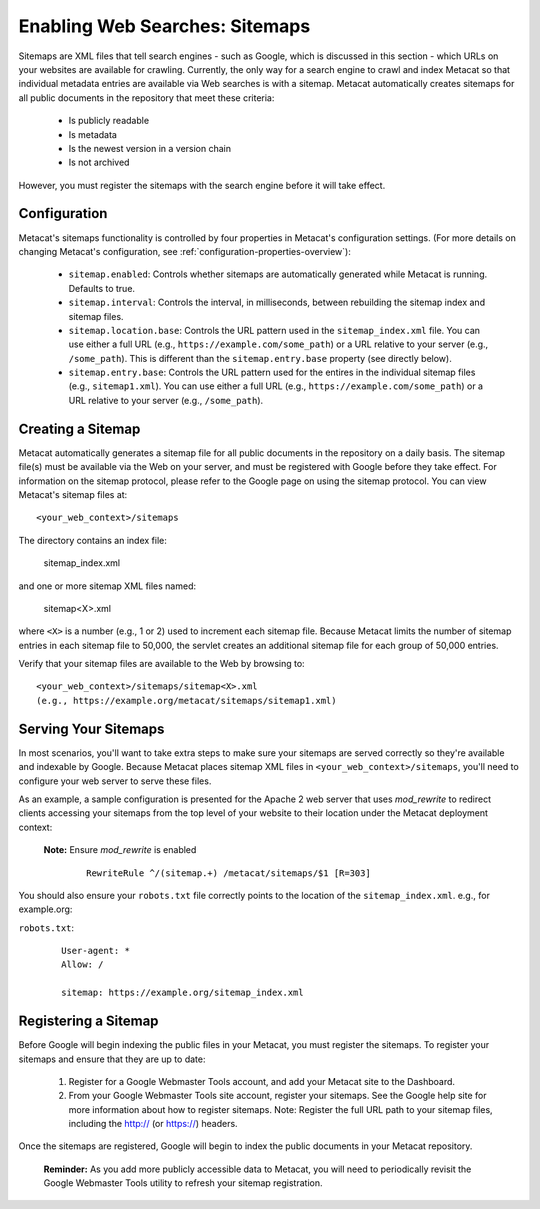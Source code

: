 Enabling Web Searches: Sitemaps
===============================

Sitemaps are XML files that tell search engines - such as Google, which is
discussed in this section - which URLs on your websites are available for
crawling. Currently, the only way for a search engine to crawl and index
Metacat so that individual metadata entries are available via Web searches
is with a sitemap. Metacat automatically creates sitemaps for all public
documents in the repository that meet these criteria:

 - Is publicly readable
 - Is metadata
 - Is the newest version in a version chain
 - Is not archived

However, you must register the sitemaps with the search engine before it will
take effect.

Configuration
-------------

Metacat's sitemaps functionality is controlled by four properties in Metacat's
configuration settings. (For more details on changing Metacat's configuration, see
:ref:`configuration-properties-overview`):

 - ``sitemap.enabled``: Controls whether sitemaps are automatically generated
   while Metacat is running. Defaults to true.

 - ``sitemap.interval``: Controls the interval, in milliseconds, between
   rebuilding the sitemap index and sitemap files.

 - ``sitemap.location.base``: Controls the URL pattern used in the
   ``sitemap_index.xml`` file. You can use either a full URL
   (e.g., ``https://example.com/some_path``) or a URL relative to your server
   (e.g., ``/some_path``). This is different than the ``sitemap.entry.base``
   property (see directly below).

 - ``sitemap.entry.base``: Controls the URL pattern used for the entires in the
   individual sitemap files (e.g., ``sitemap1.xml``). You can use either a full
   URL (e.g., ``https://example.com/some_path``) or a URL relative to your
   server (e.g., ``/some_path``).

Creating a Sitemap
------------------

Metacat automatically generates a sitemap file for all public documents in
the repository on a daily basis. The sitemap file(s) must be available via
the Web on your server, and must be registered with Google before they take
effect. For information on the sitemap protocol, please refer to the Google
page on using the sitemap protocol. You can view Metacat's sitemap files at::

  <your_web_context>/sitemaps

The directory contains an index file:

  sitemap_index.xml

and one or more sitemap XML files named:

  sitemap<X>.xml

where ``<X>`` is a number (e.g., 1 or 2) used to increment each sitemap file.
Because Metacat limits the number of sitemap entries in each sitemap file to
50,000, the servlet creates an additional sitemap file for each group of
50,000 entries.

Verify that your sitemap files are available to the Web by browsing to::

  <your_web_context>/sitemaps/sitemap<X>.xml
  (e.g., https://example.org/metacat/sitemaps/sitemap1.xml)

Serving Your Sitemaps
---------------------

In most scenarios, you'll want to take extra steps to make sure your sitemaps
are served correctly so they're available and indexable by Google. Because
Metacat places sitemap XML files in ``<your_web_context>/sitemaps``, you'll need
to configure your web server to serve these files.

As an example, a sample configuration is presented for the Apache 2 web server
that uses `mod_rewrite` to redirect clients accessing your sitemaps from the top
level of your website to their location under the Metacat deployment context:

 **Note:** Ensure `mod_rewrite` is enabled

  ::

    RewriteRule ^/(sitemap.+) /metacat/sitemaps/$1 [R=303]

You should also ensure your ``robots.txt`` file correctly points to the location
of the ``sitemap_index.xml``. e.g., for example.org:

``robots.txt``:

  ::

    User-agent: *
    Allow: /

    sitemap: https://example.org/sitemap_index.xml

Registering a Sitemap
---------------------
Before Google will begin indexing the public files in your Metacat, you must
register the sitemaps. To register your sitemaps and ensure that they are up
to date:

 1. Register for a Google Webmaster Tools account, and add your Metacat
    site to the Dashboard.

 2. From your Google Webmaster Tools site account, register your sitemaps.
    See the Google help site for more information about how to register sitemaps.
    Note: Register the full URL path to your sitemap files, including
    the http:// (or https://) headers.

Once the sitemaps are registered, Google will begin to index the public
documents in your Metacat repository.

 **Reminder:** As you add more publicly accessible data to Metacat, you will need to
 periodically revisit the Google Webmaster Tools utility to refresh your
 sitemap registration.
